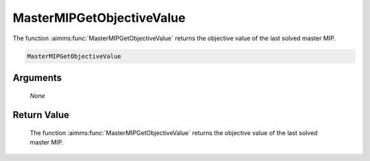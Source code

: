 .. aimms:function:: MasterMIPGetObjectiveValue(None)

.. _MasterMIPGetObjectiveValue:

MasterMIPGetObjectiveValue
==========================

The function :aimms:func:`MasterMIPGetObjectiveValue` returns the objective value
of the last solved master MIP.

.. code-block:: aimms

    MasterMIPGetObjectiveValue

Arguments
---------

    *None*

Return Value
------------

    The function :aimms:func:`MasterMIPGetObjectiveValue` returns the objective value
    of the last solved master MIP.
